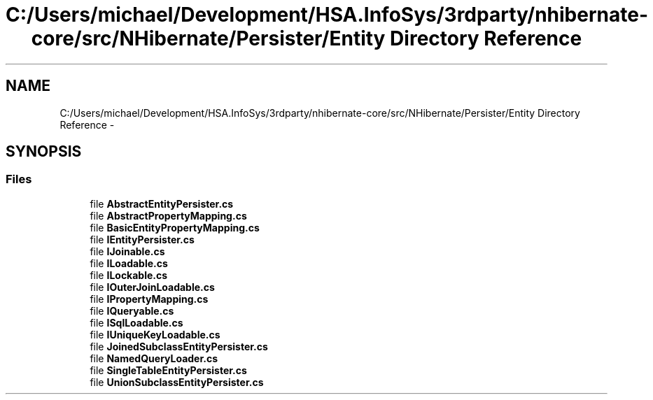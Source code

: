.TH "C:/Users/michael/Development/HSA.InfoSys/3rdparty/nhibernate-core/src/NHibernate/Persister/Entity Directory Reference" 3 "Fri Jul 5 2013" "Version 1.0" "HSA.InfoSys" \" -*- nroff -*-
.ad l
.nh
.SH NAME
C:/Users/michael/Development/HSA.InfoSys/3rdparty/nhibernate-core/src/NHibernate/Persister/Entity Directory Reference \- 
.SH SYNOPSIS
.br
.PP
.SS "Files"

.in +1c
.ti -1c
.RI "file \fBAbstractEntityPersister\&.cs\fP"
.br
.ti -1c
.RI "file \fBAbstractPropertyMapping\&.cs\fP"
.br
.ti -1c
.RI "file \fBBasicEntityPropertyMapping\&.cs\fP"
.br
.ti -1c
.RI "file \fBIEntityPersister\&.cs\fP"
.br
.ti -1c
.RI "file \fBIJoinable\&.cs\fP"
.br
.ti -1c
.RI "file \fBILoadable\&.cs\fP"
.br
.ti -1c
.RI "file \fBILockable\&.cs\fP"
.br
.ti -1c
.RI "file \fBIOuterJoinLoadable\&.cs\fP"
.br
.ti -1c
.RI "file \fBIPropertyMapping\&.cs\fP"
.br
.ti -1c
.RI "file \fBIQueryable\&.cs\fP"
.br
.ti -1c
.RI "file \fBISqlLoadable\&.cs\fP"
.br
.ti -1c
.RI "file \fBIUniqueKeyLoadable\&.cs\fP"
.br
.ti -1c
.RI "file \fBJoinedSubclassEntityPersister\&.cs\fP"
.br
.ti -1c
.RI "file \fBNamedQueryLoader\&.cs\fP"
.br
.ti -1c
.RI "file \fBSingleTableEntityPersister\&.cs\fP"
.br
.ti -1c
.RI "file \fBUnionSubclassEntityPersister\&.cs\fP"
.br
.in -1c
